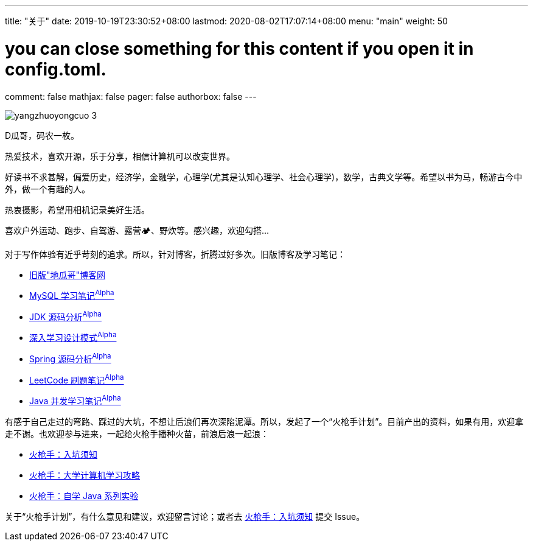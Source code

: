 ---
title: "关于"
date: 2019-10-19T23:30:52+08:00
lastmod: 2020-08-02T17:07:14+08:00
menu: "main"
weight: 50

# you can close something for this content if you open it in config.toml.
comment: false
mathjax: false
pager: false
authorbox: false
---

image::/images/goodbye-2019-hello-2020/yangzhuoyongcuo-3.jpg[]

D瓜哥，码农一枚。

热爱技术，喜欢开源，乐于分享，相信计算机可以改变世界。

好读书不求甚解，偏爱历史，经济学，金融学，心理学(尤其是认知心理学、社会心理学)，数学，古典文学等。希望以书为马，畅游古今中外，做一个有趣的人。

热衷摄影，希望用相机记录美好生活。

喜欢户外运动、跑步、自驾游、露营🏕、野炊等。感兴趣，欢迎勾搭…

对于写作体验有近乎苛刻的追求。所以，针对博客，折腾过好多次。旧版博客及学习笔记：

* https://wordpress.diguage.com/[旧版"地瓜哥"博客网^]
* https://notes.diguage.com/mysql/[MySQL 学习笔记^Alpha^^]
* https://diguage.github.io/jdk-source-analysis/[JDK 源码分析^Alpha^^]
* https://notes.diguage.com/design-patterns/[深入学习设计模式^Alpha^^]
* http://diguage.github.io/spring-framework/[Spring 源码分析^Alpha^^]
* https://diguage.github.io/leetcode/[LeetCode 刷题笔记^Alpha^^]
* https://notes.diguage.com/java-concurrency/[Java 并发学习笔记^Alpha^^]

有感于自己走过的弯路、踩过的大坑，不想让后浪们再次深陷泥潭。所以，发起了一个“火枪手计划”。目前产出的资料，如果有用，欢迎拿走不谢。也欢迎参与进来，一起给火枪手播种火苗，前浪后浪一起浪：

* https://github.com/huoqiangshou/fireworks[火枪手：入坑须知^]
* https://github.com/huoqiangshou/fireworks/blob/master/plan.adoc[火枪手：大学计算机学习攻略^]
* https://github.com/huoqiangshou/fireworks/blob/master/assignment.adoc[火枪手：自学 Java 系列实验^]

关于“火枪手计划”，有什么意见和建议，欢迎留言讨论；或者去 https://github.com/huoqiangshou/fireworks[火枪手：入坑须知^] 提交 Issue。
